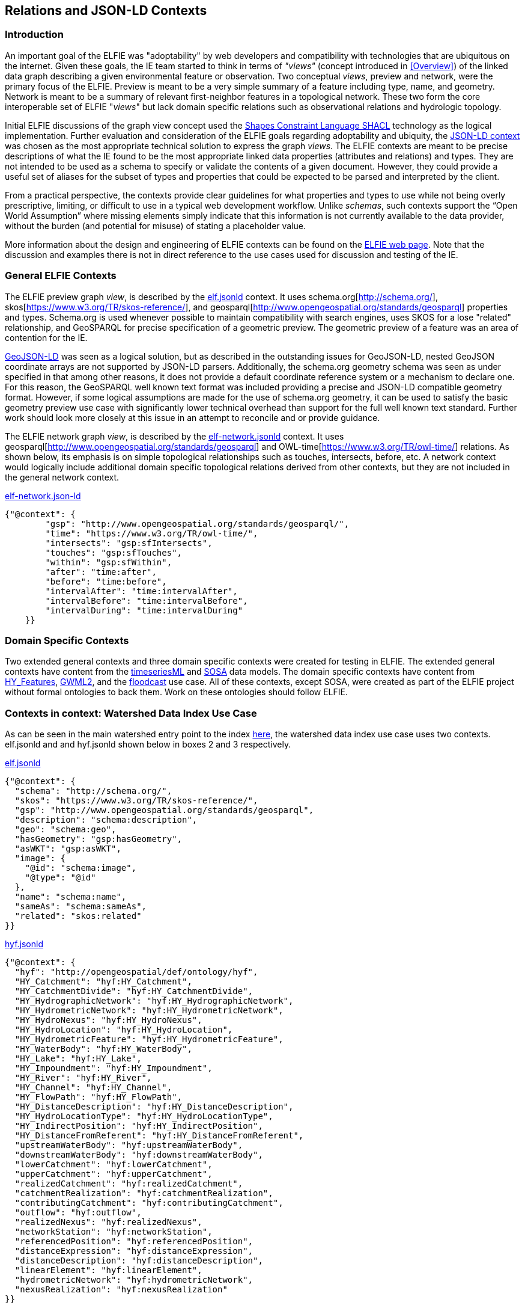 [[Relations_Contexts]]
== Relations and JSON-LD Contexts

=== Introduction

An important goal of the ELFIE was "adoptability" by web developers and compatibility with technologies that are ubiquitous on the internet. Given these goals, the IE team started to think in terms of _"views"_ (concept introduced in <<Overview>>) of the linked data graph describing a given environmental feature or observation. Two conceptual _views_, preview and network, were the primary focus of the ELFIE. Preview is meant to be a very simple summary of a feature including type, name, and geometry. Network is meant to be a summary of relevant first-neighbor features in a topological network. These two form the core interoperable set of ELFIE "_views_" but lack domain specific relations such as observational relations and hydrologic topology.

Initial ELFIE discussions of the graph view concept used the https://www.w3.org/TR/shacl/[Shapes Constraint Language SHACL] technology as the logical implementation. Further evaluation and consideration of the ELFIE goals regarding adoptability and ubiquity, the https://www.w3.org/TR/json-ld/#the-context[JSON-LD context] was chosen as the most appropriate technical solution to express the graph _views_. The ELFIE contexts are meant to be precise descriptions of what the IE found to be the most appropriate linked data properties (attributes and relations) and types. They are not intended to be used as a schema to specify or validate the contents of a given document. However, they could provide a useful set of aliases for the subset of types and properties that could be expected to be parsed and interpreted by the client.

From a practical perspective, the contexts provide clear guidelines for what properties and types to use while not being overly prescriptive, limiting, or difficult to use in a typical web development workflow. Unlike _schemas_, such contexts support the “Open World Assumption” where missing elements simply indicate that this information is not currently available to the data provider, without the burden (and potential for misuse) of stating a placeholder value.

More information about the design and engineering of ELFIE contexts can be found on the https://opengeospatial.github.io/ELFIE/json-ld/[ELFIE web page]. Note that the discussion and examples there is not in direct reference to the use cases used for discussion and testing of the IE.

=== General ELFIE Contexts
The ELFIE preview graph _view_, is described by the
https://opengeospatial.github.io/ELFIE/json-ld/elf.jsonld[elf.jsonld] context.
It uses schema.org[http://schema.org/], skos[https://www.w3.org/TR/skos-reference/],
and geosparql[http://www.opengeospatial.org/standards/geosparql] properties and types.
Schema.org is used whenever possible to maintain compatibility with search engines, uses SKOS for a lose "related" relationship, and GeoSPARQL for precise specification of a geometric preview. The geometric preview of a feature was an area of contention for the IE.

http://geojson.org/geojson-ld/[GeoJSON-LD] was seen as a logical solution, but as described in the outstanding issues for GeoJSON-LD, nested GeoJSON coordinate arrays are not supported by JSON-LD parsers. Additionally, the schema.org geometry schema was seen as under specified in that among other reasons, it does not provide a default coordinate reference system or a mechanism to declare one. For this reason, the GeoSPARQL well known text format was included providing a precise and JSON-LD compatible geometry format. However, if some logical assumptions are made for the use of schema.org geometry, it can be used to satisfy the basic geometry preview use case with significantly lower technical overhead than support for the full well known text standard. Further work should look more closely at this issue in an attempt to reconcile and or provide guidance.

The ELFIE network graph _view_, is described by the
https://opengeospatial.github.io/ELFIE/json-ld/elf-network.jsonld[elf-network.jsonld]
context. It uses
geosparql[http://www.opengeospatial.org/standards/geosparql] and
OWL-time[https://www.w3.org/TR/owl-time/] relations. As shown below, its emphasis is on simple topological relationships such as touches, intersects, before, etc. A network context would logically include additional domain specific topological relations derived from other contexts, but they are not included in the general network context.

.https://opengeospatial.github.io/ELFIE/json-ld/elf-network.jsonld[elf-network.json-ld]
[source,json]
----
{"@context": {
        "gsp": "http://www.opengeospatial.org/standards/geosparql/",
        "time": "https://www.w3.org/TR/owl-time/",
        "intersects": "gsp:sfIntersects",
        "touches": "gsp:sfTouches",
        "within": "gsp:sfWithin",
        "after": "time:after",
        "before": "time:before",
        "intervalAfter": "time:intervalAfter",
        "intervalBefore": "time:intervalBefore",
        "intervalDuring": "time:intervalDuring"
    }}
----

=== Domain Specific Contexts
Two extended general contexts and three domain specific contexts were created
for testing in ELFIE. The extended general contexts have content from the
https://opengeospatial.github.io/ELFIE/json-ld/tsml.jsonld[timeseriesML] and
https://opengeospatial.github.io/ELFIE/json-ld/sosa.jsonld[SOSA] data models.
The domain specific contexts have content from
https://opengeospatial.github.io/ELFIE/json-ld/hyf.jsonld[HY_Features],
https://opengeospatial.github.io/ELFIE/json-ld/gw.jsonld[GWML2], and the
https://opengeospatial.github.io/ELFIE/json-ld/floodcast.jsonld[floodcast]
use case. All of these contexts, except SOSA, were created as part of the
ELFIE project without formal ontologies to back them. Work on these ontologies
should follow ELFIE.

=== Contexts in context: Watershed Data Index Use Case

As can be seen in the main watershed entry point to the index https://opengeospatial.github.io/ELFIE/usgs/huc/huc12obs/070900020601[here], the watershed data index use case uses two contexts. elf.jsonld and and hyf.jsonld shown below in boxes 2 and 3 respectively. 

.https://opengeospatial.github.io/ELFIE/json-ld/elf.jsonld[elf.jsonld]
[source,json]
----
{"@context": {
  "schema": "http://schema.org/",
  "skos": "https://www.w3.org/TR/skos-reference/",
  "gsp": "http://www.opengeospatial.org/standards/geosparql",
  "description": "schema:description",
  "geo": "schema:geo",
  "hasGeometry": "gsp:hasGeometry",
  "asWKT": "gsp:asWKT",
  "image": {
    "@id": "schema:image",
    "@type": "@id"
  },
  "name": "schema:name",
  "sameAs": "schema:sameAs",
  "related": "skos:related"
}}
----

.https://opengeospatial.github.io/ELFIE/json-ld/hyf.jsonld[hyf.jsonld]
[source,json]
----
{"@context": {
  "hyf": "http://opengeospatial/def/ontology/hyf",
  "HY_Catchment": "hyf:HY_Catchment",
  "HY_CatchmentDivide": "hyf:HY_CatchmentDivide",
  "HY_HydrographicNetwork": "hyf:HY_HydrographicNetwork",
  "HY_HydrometricNetwork": "hyf:HY_HydrometricNetwork",
  "HY_HydroNexus": "hyf:HY_HydroNexus",
  "HY_HydroLocation": "hyf:HY_HydroLocation",
  "HY_HydrometricFeature": "hyf:HY_HydrometricFeature",
  "HY_WaterBody": "hyf:HY_WaterBody",
  "HY_Lake": "hyf:HY_Lake",
  "HY_Impoundment": "hyf:HY_Impoundment",
  "HY_River": "hyf:HY_River",
  "HY_Channel": "hyf:HY_Channel",
  "HY_FlowPath": "hyf:HY_FlowPath",
  "HY_DistanceDescription": "hyf:HY_DistanceDescription",
  "HY_HydroLocationType": "hyf:HY_HydroLocationType",
  "HY_IndirectPosition": "hyf:HY_IndirectPosition",
  "HY_DistanceFromReferent": "hyf:HY_DistanceFromReferent",
  "upstreamWaterBody": "hyf:upstreamWaterBody",
  "downstreamWaterBody": "hyf:downstreamWaterBody",
  "lowerCatchment": "hyf:lowerCatchment",
  "upperCatchment": "hyf:upperCatchment",
  "realizedCatchment": "hyf:realizedCatchment",
  "catchmentRealization": "hyf:catchmentRealization",
  "contributingCatchment": "hyf:contributingCatchment",
  "outflow": "hyf:outflow",
  "realizedNexus": "hyf:realizedNexus",
  "networkStation": "hyf:networkStation",
  "referencedPosition": "hyf:referencedPosition",
  "distanceExpression": "hyf:distanceExpression",
  "distanceDescription": "hyf:distanceDescription",
  "linearElement": "hyf:linearElement",
  "hydrometricNetwork": "hyf:hydrometricNetwork",
  "nexusRealization": "hyf:nexusRealization"
}}
----

Note that the JSON-LD document that describes the watershed using these two contexts does not implement all the relations in either context. Rather, they are limited to relations from them and only implement the relations from them that make sense or have content for the feature that is being described. Box 4 shows this entry point JSON-LD document. Note that it uses elf.jsonld relations like schema:name, and schema:description, but not gsp:hasGeometry or schema:image. This is because a feature of type HY_Catchment is not expected to have a particular geometry and there is no image available for the feature. The flexibility of the JSON-LD context approach (compared to SHACL or other more rigorous approaches) is a strength in that it can be applied to many cases easily, but this may be seen as a weakness if specific requirements and validations need to be implemented.

.https://opengeospatial.github.io/ELFIE/usgs/huc/huc12obs/070900020601[Watershed Data Index Use Case Entry JSON-LD Document]
[source,json]
----
{"@context": [
  "https://opengeospatial.github.io/ELFIE/json-ld/elf.jsonld",
  "https://opengeospatial.github.io/ELFIE/json-ld/hyf.jsonld"
],
"@id": "https://opengeospatial.github.io/ELFIE/usgs/huc/huc12obs/070900020601",
"@type": "http://www.opengeospatial.org/standards/waterml2/hy_features/HY_Catchment",
"name": "Waunakee Marsh-Sixmile Creek",
"description": "USGS Watershed Boundary Dataset Twelve Digit Hydrologic Unit Code Watershed",
"catchmentRealization": [
  {
    "@id": "https://opengeospatial.github.io/ELFIE/usgs/nhdplusflowline/huc12obs/070900020601",
    "@type": "http://www.opengeospatial.org/standards/waterml2/hy_features/HY_HydrographicNetwork"
  },
  {
    "@id": "https://opengeospatial.github.io/ELFIE/usgs/hucboundary/huc12obs/070900020601",
    "@type": "http://www.opengeospatial.org/standards/waterml2/hy_features/HY_CatchmentDivide"
  },
  {
    "@id": "https://opengeospatial.github.io/ELFIE/usgs/hydrometricnetwork/huc12obs/070900020601",
    "@type": "http://www.opengeospatial.org/standards/waterml2/hy_features/HY_HydrometricNetwork"
  }
]}
----

